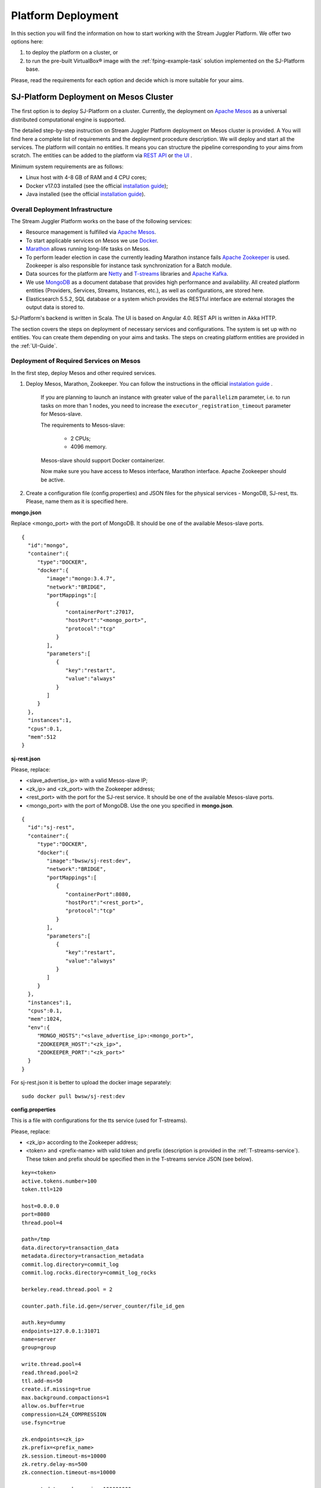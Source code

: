 .. _Platform_Deployment:

Platform Deployment
================================

In this section you will find the information on how to start working with the Stream Juggler Platform. We offer two options here: 

1) to deploy the platform on a cluster, or
2) to run the pre-built |VirtualBox (TM)| image with the :ref:`fping-example-task` solution implemented on the SJ-Platform base.

Please, read the requirements for each option and decide which is more suitable for your aims.

SJ-Platform Deployment on Mesos Cluster
-----------------------------------------

The first option is to deploy SJ-Platform on a cluster. Currently, the deployment on `Apache Mesos <http://mesos.apache.org/>`_ as a universal distributed computational engine is supported.

The detailed step-by-step instruction on Stream Juggler Platform deployment on Mesos cluster is provided. A You will find here a complete list of requirements and the deployment procedure description. We will deploy and start all the services. The platform will contain no entities. It means you can structure the pipeline corresponding to your aims from scratch. The entities can be added to the platform via `REST API <http://streamjuggler.readthedocs.io/en/develop/SJ_CRUD_REST_API.html>`_ or `the UI <http://streamjuggler.readthedocs.io/en/develop/SJ_UI_Guide.html>`_ . 

.. Another option is to deploy SJ-Platform in a local mode using `minimesos <https://www.minimesos.org/>`_ as a testing environment.

Minimum system requirements are as follows:

- Linux host with 4-8 GB of RAM and 4 CPU cores; 
- Docker v17.03 installed (see the official `installation guide <https://docs.docker.com/engine/installation/linux/docker-ce/ubuntu/#install-docker-ce>`_);  
- Java installed (see  the official `installation guide <https://tecadmin.net/install-oracle-java-8-ubuntu-via-ppa/>`_).

Overall Deployment Infrastructure
~~~~~~~~~~~~~~~~~~~~~~~~~~~~~~~~~~~~~~~~~~~

The Stream Juggler Platform works on the base of the following services:

- Resource management is fulfilled via `Apache Mesos <http://mesos.apache.org/>`_.

- To start applicable services on Mesos we use `Docker <http://mesos.apache.org/documentation/latest/docker-containerizer/>`_.

- `Marathon <https://mesosphere.github.io/marathon/>`_ allows running long-life tasks on Mesos.

- To perform leader election in case the currently leading Marathon instance fails `Apache Zookeeper <https://zookeeper.apache.org/>`_ is used. Zookeeper is also responsible for instance task synchronization for a Batch module.

- Data sources for the platform are `Netty <https://netty.io/>`_ and `T-streams <https://t-streams.com>`_ libraries and `Apache Kafka <https://kafka.apache.org/>`_. 

- We use `MongoDB <https://www.mongodb.com/>`_ as a document database that provides high performance and availability. All created platform entities (Providers, Services, Streams, Instances, etc.), as well as configurations, are stored here. 

- Elasticsearch 5.5.2, SQL database or a system which provides the RESTful interface are external storages the output data is stored to.

SJ-Platform's backend is written in Scala. The UI is based on Angular 4.0. REST API is written in Akka HTTP.

The section covers the steps on deployment of necessary services and configurations. The system is set up with no entities. You can create them depending on your aims and tasks. The steps on creating platform entities are provided in the :ref:`UI-Guide`.

.. _Mesos_deployment:

Deployment of Required Services on Mesos
~~~~~~~~~~~~~~~~~~~~~~~~~~~~~~~~~~~~~~~~~~~~~

In the first step, deploy Mesos and other required services. 

1. Deploy Mesos, Marathon, Zookeeper. You can follow the instructions in the official `instalation guide <http://www.bogotobogo.com/DevOps/DevOps_Mesos_Install.php>`_ .

    If you are planning to launch an instance with greater value of the ``parallelizm`` parameter, i.e. to run tasks on more than 1 nodes, you need to increase the ``executor_registration_timeout`` parameter for Mesos-slave.

    The requirements to Mesos-slave: 

     - 2 CPUs; 
     - 4096 memory.

    Mesos-slave should support Docker containerizer.

    Now make sure you have access to Mesos interface, Marathon interface. Apache Zookeeper should be active.

2. Create a configuration file (config.properties) and JSON files for the physical services - MongoDB, SJ-rest, tts. Please, name them as it is specified here.

**mongo.json**

Replace <mongo_port> with the port of MongoDB. It should be one of the available Mesos-slave ports.

::

 {  
   "id":"mongo",
   "container":{  
      "type":"DOCKER",
      "docker":{  
         "image":"mongo:3.4.7",
         "network":"BRIDGE",
         "portMappings":[  
            {  
               "containerPort":27017,
               "hostPort":"<mongo_port>",
               "protocol":"tcp" 
            }
         ],
         "parameters":[  
            {  
               "key":"restart",
               "value":"always" 
            }
         ]
      }
   },
   "instances":1,
   "cpus":0.1,
   "mem":512
 }

**sj-rest.json**

Please, replace:

- <slave_advertise_ip> with a valid Mesos-slave IP;
- <zk_ip> and <zk_port> with the Zookeeper address;
- <rest_port> with the port for the SJ-rest service. It should be one of the available Mesos-slave ports.
- <mongo_port> with the port of MongoDB. Use the one you specified in **mongo.json**.

::

 {  
   "id":"sj-rest",
   "container":{  
      "type":"DOCKER",
      "docker":{  
         "image":"bwsw/sj-rest:dev",
         "network":"BRIDGE",
         "portMappings":[  
            {  
               "containerPort":8080,
               "hostPort":"<rest_port>",
               "protocol":"tcp" 
            }
         ],
         "parameters":[  
            {  
               "key":"restart",
               "value":"always" 
            }
         ]
      }
   },
   "instances":1,
   "cpus":0.1,
   "mem":1024,
   "env":{
      "MONGO_HOSTS":"<slave_advertise_ip>:<mongo_port>",
      "ZOOKEEPER_HOST":"<zk_ip>",
      "ZOOKEEPER_PORT":"<zk_port>" 
   }
 }

For sj-rest.json it is better to upload the docker image separately::
 
 sudo docker pull bwsw/sj-rest:dev

**config.properties** 

This is a file with configurations for the tts service (used for T-streams). 

Please, replace:

- <zk_ip> according to the Zookeeper address;
- <token> and <prefix-name> with valid token and prefix (description is provided in the :ref:`T-streams-service`). These token and prefix should be specified then in the T-streams service JSON (see below).

::

 key=<token>
 active.tokens.number=100
 token.ttl=120

 host=0.0.0.0
 port=8080
 thread.pool=4

 path=/tmp
 data.directory=transaction_data
 metadata.directory=transaction_metadata
 commit.log.directory=commit_log
 commit.log.rocks.directory=commit_log_rocks

 berkeley.read.thread.pool = 2

 counter.path.file.id.gen=/server_counter/file_id_gen

 auth.key=dummy
 endpoints=127.0.0.1:31071
 name=server
 group=group

 write.thread.pool=4
 read.thread.pool=2
 ttl.add-ms=50
 create.if.missing=true
 max.background.compactions=1
 allow.os.buffer=true
 compression=LZ4_COMPRESSION
 use.fsync=true

 zk.endpoints=<zk_ip>
 zk.prefix=<prefix_name>
 zk.session.timeout-ms=10000
 zk.retry.delay-ms=500
 zk.connection.timeout-ms=10000

 max.metadata.package.size=100000000
 max.data.package.size=100000000
 transaction.cache.size=300

 commit.log.write.sync.value = 1
 commit.log.write.sync.policy = every-nth
 incomplete.commit.log.read.policy = skip-log
 commit.log.close.delay-ms = 200
 commit.log.file.ttl-sec = 86400
 stream.zookeeper.directory=/tts/tstreams

 ordered.execution.pool.size=2
 transaction-database.transaction-keeptime-min=70000
 subscribers.update.period-ms=500

Specify the same token and prefix in the T-streams service JSON::

 {
  "name": "tstream-ps-service",
  "description": "Example of T-streams service",
  "type": "service.t-streams",
  "provider": "zookeeper-ps-provider",
  "prefix": "<prefix-name>",
  "token" : "<token>"
 }

**tts.json** 

This is a JSON file for T-streams. Please, replace:

- <path_to_conf_directory> with an appropriate path to the configuration file directory on your computer;
- <slave_advertise_ip> with the Mesos-slave IP;
- <tts_port> with the port for the tts service. It should be one of the available Mesos-slave ports.

::

 {
    "id": "tts",
    "container": {
        "type": "DOCKER",
        "volumes": [
            {
                "containerPath": "/etc/conf/config.properties",
                "hostPath": "<path_to_conf_directory>",
                "mode": "RO" 
            }
        ],
        "docker": {
            "image": "bwsw/tstreams-transaction-server",
            "network": "BRIDGE",
            "portMappings": [
                {
                    "containerPort": 8080,
                    "hostPort": "<tts_port>",
                    "protocol": "tcp" 
                }
            ],
            "parameters": [
                {
                    "key": "restart",
                    "value": "always" 
                }
            ]
        }
    },
    "instances": 1,
    "cpus": 0.1,
    "mem": 512,
    "env": {
      "HOST":"<slave_advertise_ip>",
      "PORT0":"<tts_port>"
    }
 }

3. Run the services on Marathon.

   We will run the services via REST API. Send the provided requests.

   Replace <marathon_address> with a valid Marathon address.

   **Mongo**::
 
    curl -X POST http://<marathon_address>/v2/apps -H "Content-type: application/json" -d @mongo.json 

   **SJ-rest**::

    curl -X POST http://<marathon_address>/v2/apps -H "Content-type: application/json" -d @sj-rest.json  

   **tts**::
 
    curl -X POST http://<marathon_address>/v2/apps -H "Content-type: application/json" -d @tts.json 

   Via the Marathon interface make sure the services are deployed.

   Now look and make sure you have access to the Web UI. You will see the platform but it is not completed with any entities yet. 

   In the next section we will show you how to upload engines for your modules, configurations for engines and module validators.

Engine Uploading
""""""""""""""""""""""""""
Before uploading modules, upload the engine jars for them. 

1. You should download the engine jars for each module types (input-streaming, regular-streaming, batch-streaming, output-streaming) and a Mesos framework::

    wget http://c1-ftp1.netpoint-dc.com/sj/1.0-SNAPSHOT/sj-input-streaming-engine.jar
    wget http://c1-ftp1.netpoint-dc.com/sj/1.0-SNAPSHOT/sj-regular-streaming-engine.jar
    wget http://c1-ftp1.netpoint-dc.com/sj/1.0-SNAPSHOT/sj-batch-streaming-engine.jar
    wget http://c1-ftp1.netpoint-dc.com/sj/1.0-SNAPSHOT/sj-output-streaming-engine.jar
    wget http://c1-ftp1.netpoint-dc.com/sj/1.0-SNAPSHOT/sj-mesos-framework.jar
    
   Now upload the engine jars into the platform. Please, replace <slave_advertise_ip> with the Mesos-slave IP and <rest-port> with the SJ-rest service port::

    cd sj-platform
    address=<slave_advertise_ip>:<rest-port>
    
    curl --form jar=@sj-mesos-framework.jar http://$address/v1/custom/jars
    curl --form jar=@sj-input-streaming-engine.jar http://$address/v1/custom/jars
    curl --form jar=@sj-regular-streaming-engine.jar http://$address/v1/custom/jars
    curl --form jar=@sj-batch-streaming-engine.jar http://$address/v1/custom/jars
    curl --form jar=@sj-output-streaming-engine.jar http://$address/v1/custom/jars

   When creating a module you should use correct name and version of the engine:

==========================  =======================================  ==============================================
Module type                 Engine name                              Engine version
==========================  =======================================  ==============================================
*Input-streaming*           com.bwsw.input.streaming.engine          1.0

*Regular-streaming*         com.bwsw.regular.streaming.engine        1.0   
 
*Batch-streaming*           com.bwsw.batch.streaming.engine          1.0		   

*Output-streaming*          com.bwsw.output.streaming.engine         1.0

==========================  =======================================  ==============================================

    Specify them in the module specification JSON for ``engine-name`` and ``engine-version`` fields, for example::
  
     {...
     "module-type": "regular-streaming",
     "engine-name": "com.bwsw.regular.streaming.engine",
     "engine-version": "1.0",
     ...}
 
2. Setup configurations for engines.

   The range of configurations includes required and optional ones. 

   The list of all configurations can be viewed at the :ref:`Configuration` page.

   To set up required configurations for the engines, run the following commands. Please, replace:

    - <slave_advertise_ip> with the Mesos-slave IP; 
    - <marathon_address> with the address of Marathon;
    - <rest-port> with the SJ-rest service port.
    
   ::

    curl --request POST "http://$address/v1/config/settings" -H 'Content-Type: application/json' --data "{\"name\": \"session-timeout\",\"value\": \"7000\",\"domain\": \"configuration.apache-zookeeper\"}" 
    curl --request POST "http://$address/v1/config/settings" -H 'Content-Type: application/json' --data "{\"name\": \"current-framework\",\"value\": \"com.bwsw.fw-1.0\",\"domain\": \"configuration.system\"}" 
    curl --request POST "http://$address/v1/config/settings" -H 'Content-Type: application/json' --data "{\"name\": \"crud-rest-host\",\"value\": \"<slave_advertise_ip>\",\"domain\": \"configuration.system\"}" 
    curl --request POST "http://$address/v1/config/settings" -H 'Content-Type: application/json' --data "{\"name\": \"crud-rest-port\",\"value\": \"<rest-port>\",\"domain\": \"configuration.system\"}" 
    curl --request POST "http://$address/v1/config/settings" -H 'Content-Type: application/json' --data "{\"name\": \"marathon-connect\",\"value\": \"http://<marathon_address>\",\"domain\": \"configuration.system\"}" 
    curl --request POST "http://$address/v1/config/settings" -H 'Content-Type: application/json' --data "{\"name\": \"marathon-connect-timeout\",\"value\": \"60000\",\"domain\": \"configuration.system\"}" 
    curl --request POST "http://$address/v1/config/settings" -H 'Content-Type: application/json' --data "{\"name\": \"kafka-subscriber-timeout\",\"value\": \"100\",\"domain\": \"configuration.system\"}" 
    curl --request POST "http://$address/v1/config/settings" -H 'Content-Type: application/json' --data "{\"name\": \"low-watermark\",\"value\": \"100\",\"domain\": \"configuration.system\"}" 

3. Send the next POST requests to upload configurations for module validators::

    curl --request POST "http://$address/v1/config/settings" -H 'Content-Type: application/json' --data "{\"name\": \"input-streaming-validator-class\",\"value\": \"com.bwsw.sj.crud.rest.instance.validator.InputInstanceValidator\",\"domain\": \"configuration.system\"}" 
    curl --request POST "http://$address/v1/config/settings" -H 'Content-Type: application/json' --data "{\"name\": \"regular-streaming-validator-class\",\"value\": \"com.bwsw.sj.crud.rest.instance.validator.RegularInstanceValidator\",\"domain\": \"configuration.system\"}" 
    curl --request POST "http://$address/v1/config/settings" -H 'Content-Type: application/json' --data "{\"name\": \"batch-streaming-validator-class\",\"value\": \"com.bwsw.sj.crud.rest.instance.validator.BatchInstanceValidator\",\"domain\": \"configuration.system\"}" 
    curl --request POST "http://$address/v1/config/settings" -H 'Content-Type: application/json' --data "{\"name\": \"output-streaming-validator-class\",\"value\": \"com.bwsw.sj.crud.rest.instance.validator.OutputInstanceValidator\",\"domain\": \"configuration.system\"}" 
    
4. You can add the following optional configuraions if necessary. They have default values in the system but can be overriden. Find the full list of optional configurations at the :ref:`table-optional` table.


Creating Platform Entities
~~~~~~~~~~~~~~~~~~~~~~~~~~~~~~~~~
Under this section you will find the information on platform entities creation.

We will not provide you with specific instructions as this part is custom and the set of platform entities you need for your tasks may differ. Step-by-step instructions on creating platform entities are provided in the :ref:`fping-example-task` and :ref:`sflow-example-task` sections.

The following entities should be uploaded or created in the system:

1) Modules;
2) Providers; 
3) Services;
4) Streams;
5) Instances.

Modules
""""""""""

You should create your own modules. Please, use instructions on module creation at :ref:`Custom_Module`.

Then upload modules following the instruction in :ref:`Module_Uploading` of the Tutorial. Use REST API requests to  upload each module (see :ref:`Modules_REST_API`). Replace <module_jar_name> with the name of the module JAR file::

 curl --form jar=@<module_jar_name>.jar http://$address/v1/modules

Or module uploading can be performed via the UI (see :ref:`UI_Modules`).

Providers
""""""""""
Providers are a part of the streaming infrastructure. They can be created using REST API (replace <provider_name> with the name of the provider JSON file)::

 curl --request POST "http://$address/v1/providers" -H 'Content-Type: application/json' --data "@api-json/providers/<provider_name>.json"

For more details see :ref:`REST_Providers`.

Or providers can be created via the UI (see :ref:`UI_Providers`).

Services
""""""""""
Services are a part of the streaming infrastructure. They can be created using REST API (replace <service_name> with the name of the service JSON file)::

 curl --request POST "http://$address/v1/services" -H 'Content-Type: application/json' --data "@api-json/services/<service_name>.json"

For more details see :ref:`REST_Services`.

Or services can be created via the UI (see :ref:`UI_Services`).

Streams
""""""""""
Streams provide data exchange between modules. They can be created using REST API (replace <stream_name> with the name of the stream JSON file)::

 curl --request POST "http://$address/v1/streams" -H 'Content-Type: application/json' --data "@api-json/streams/<stream_name>.json"

For more details see :ref:`REST_Streams`.

Or streams can be created via the UI (see :ref:`UI_Streams`).

Instances
""""""""""

Instances are used with engines to determine their collaborative work with modules. Each module needs an individual instance for it. Its type corresponds to the module type (input-streaming, regular-streaming or batch-streaming, output-streaming). Several instances with different settings can be created for one module to enable different processing scenarios.

Instances can be created using REST API (replace <instance_name> with the name of the instance JSON file)::
 
 curl --request POST "http://$address/v1/modules/input-streaming/pingstation-input/1.0/instance" -H 'Content-Type: application/json' --data "@api-json/instances/<instance_name>.json"

For more details see :ref:`REST_API_Instance`.

Or instances can be created via the UI (see :ref:`UI_Instances`).

To start processing you should launch instances one by one. Use REST API (see :ref:`REST_API`) or the Web UI (see :ref:`UI_Guide`) to start processing and monitor the task execution.


Running Pre-built |VirtualBox (TM)| Image
-------------------------------------------------------

Another option to start working with SJ-Platform is to run a pre-built |VirtualBox (TM)| image.

We suggest deploying the platform using Vagrant with VirtualBox® as a provider. This is the most rapid way to run the platform and assess its performance. It takes up to 30 minutes. The platform is deployed with all entities necessary to demonstrate the solution for the example task described in the :ref:`fping-example-task` section.

Minimum system requirements are as follows:

- At least 8 GB of free RAM;

- VT-x enabled in BIOS;

- `Vagrant 1.9.1 <https://www.vagrantup.com/downloads.html>`_ installed;

- `VirtualBox 5.0.40 <https://www.virtualbox.org/>`_ installed.

These requirements are provided for deployment on Ubuntu 16.04 OS.

To determine if CPU VT extensions are enabled in BIOS, do the following:

1) Install CPU-checker::

    $ sudo apt-get update
    $ sudo apt-get install cpu-checker

2) Then check::

    $ kvm-ok

If the CPU is enabled, you will see::

 INFO: /dev/kvm exists
 KVM acceleration can be used

Otherwise, the response will look as presented below::

 INFO: /dev/kvm does not exist
 HINT: sudo modprobe kvm_intel 
 INFO: Your CPU supports KVM extensions
 INFO: KVM (vmx) is disabled by your BIOS
 HINT: Enter your BIOS setup and enable Virtualization Technology (VT),
      and then hard poweroff/poweron your system
 KVM acceleration can NOT be used

Prerequisites
~~~~~~~~~~~~~~~~~~~~~~~

1. At the first step Vagrant and VirtualBox should be installed. 

You can do it following the instructions in the official documentation: 

- `for Vagrant <https://www.vagrantup.com/docs/installation/>`_
- `for VirtualBox <https://www.virtualbox.org/wiki/Downloads>`_

Please, make sure to install the service of the versions specified below:

- Vagrant 1.9.1
- VirtualBox 5.0.40
- Ubuntu 16.04

2. Then, clone the project repository from GitHub::

    $ git clone https://github.com/bwsw/sj-demo-vagrant.git
    $ cd sj-demo-vagrant

Launching Virtual Machine
~~~~~~~~~~~~~~~~~~~~~~~~~~~~~~~

To launch Vagrant use the following command::

 $ vagrant up

It will take up to 30 minutes, 8GB memory and 7 CPUs.

.. note:: Please, make sure the ports are available!

At the end of deploying you can see URLs of all services.

The detailed :ref:`VM_Description` is provided for you to understand the process of virtual machines' creation.

The platform is deployed with the entities: configurations, engines, providers, services, streams. Modules and instances are created as for the :ref:`fping-example-task` described in :ref:`Tutorial`.

If you want to proceed to work with the platform via the UI, please, see the `UI Guide <http://streamjuggler.readthedocs.io/en/develop/SJ_UI_Guide.html>`_. It will provide you with the necessary information on how you can launch the instances, view the statistics of task execution. 

Or you can create your own pipeline with modules suitable to achieve your goals. How to create your own module is described `here <http://streamjuggler.readthedocs.io/en/develop/SJ_CustomModule.html>`_ in detail.

Destroying Virtual Machine
~~~~~~~~~~~~~~~~~~~~~~~~~~~~~~~~

To destroy the virtual machine(s) use::

 $ vagrant destroy
 
Virtual machine(s) will be terminated. 

In case, any problems occur during the deployment, please, open an issue in the project `GitHub repository <https://github.com/bwsw/sj-platform/tree/develop>`_ and let the project team solve it.

.. |VirtualBox (TM)| unicode:: VirtualBox U+00AE
